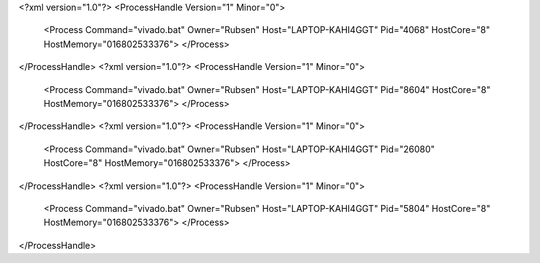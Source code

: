 <?xml version="1.0"?>
<ProcessHandle Version="1" Minor="0">
    <Process Command="vivado.bat" Owner="Rubsen" Host="LAPTOP-KAHI4GGT" Pid="4068" HostCore="8" HostMemory="016802533376">
    </Process>
</ProcessHandle>
<?xml version="1.0"?>
<ProcessHandle Version="1" Minor="0">
    <Process Command="vivado.bat" Owner="Rubsen" Host="LAPTOP-KAHI4GGT" Pid="8604" HostCore="8" HostMemory="016802533376">
    </Process>
</ProcessHandle>
<?xml version="1.0"?>
<ProcessHandle Version="1" Minor="0">
    <Process Command="vivado.bat" Owner="Rubsen" Host="LAPTOP-KAHI4GGT" Pid="26080" HostCore="8" HostMemory="016802533376">
    </Process>
</ProcessHandle>
<?xml version="1.0"?>
<ProcessHandle Version="1" Minor="0">
    <Process Command="vivado.bat" Owner="Rubsen" Host="LAPTOP-KAHI4GGT" Pid="5804" HostCore="8" HostMemory="016802533376">
    </Process>
</ProcessHandle>
